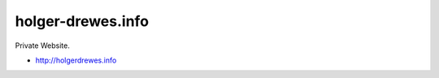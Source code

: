 ==================
holger-drewes.info
==================

Private Website.

* http://holgerdrewes.info
